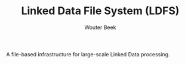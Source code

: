 #+TITLE: Linked Data File System (LDFS)
#+AUTHOR: Wouter Beek

A file-based infrastructure for large-scale Linked Data processing.
